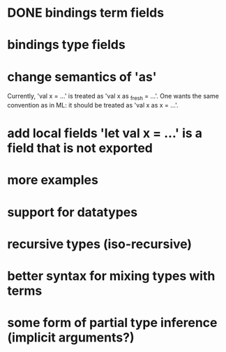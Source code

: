 * DONE bindings term fields
* bindings type fields
* change semantics of 'as'
  Currently, 'val x = ...' is treated as 'val x as _fresh = ...'.
  One wants the same convention as in ML:
  it should be treated as 'val x as x = ...'.
* add local fields 'let val x = ...' is a field that is not exported
* more examples
* support for datatypes
* recursive types (iso-recursive)
* better syntax for mixing types with terms
* some form of partial type inference (implicit arguments?)
